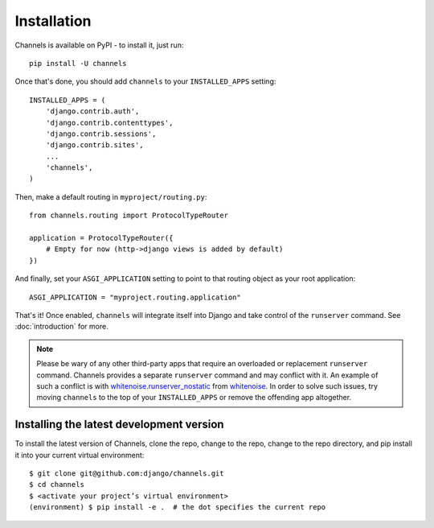 Installation
============

Channels is available on PyPI - to install it, just run::

    pip install -U channels

Once that's done, you should add ``channels`` to your
``INSTALLED_APPS`` setting::

    INSTALLED_APPS = (
        'django.contrib.auth',
        'django.contrib.contenttypes',
        'django.contrib.sessions',
        'django.contrib.sites',
        ...
        'channels',
    )

Then, make a default routing in ``myproject/routing.py``::

    from channels.routing import ProtocolTypeRouter

    application = ProtocolTypeRouter({
        # Empty for now (http->django views is added by default)
    })

And finally, set your ``ASGI_APPLICATION`` setting to point to that routing
object as your root application::

    ASGI_APPLICATION = "myproject.routing.application"

That's it! Once enabled, ``channels`` will integrate itself into Django and
take control of the ``runserver`` command. See :doc:`introduction` for more.

.. note::
  Please be wary of any other third-party apps that require an overloaded or
  replacement ``runserver`` command. Channels provides a separate
  ``runserver`` command and may conflict with it. An example
  of such a conflict is with `whitenoise.runserver_nostatic <https://github.com/evansd/whitenoise/issues/77>`_
  from `whitenoise <https://github.com/evansd/whitenoise>`_. In order to
  solve such issues, try moving ``channels`` to the top of your ``INSTALLED_APPS``
  or remove the offending app altogether.


Installing the latest development version
-----------------------------------------

To install the latest version of Channels, clone the repo, change to the repo,
change to the repo directory, and pip install it into your current virtual
environment::

    $ git clone git@github.com:django/channels.git
    $ cd channels
    $ <activate your project’s virtual environment>
    (environment) $ pip install -e .  # the dot specifies the current repo
